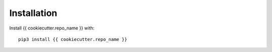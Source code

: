 Installation
============

Install {{ cookiecutter.repo_name }} with::

    pip3 install {{ cookiecutter.repo_name }}
